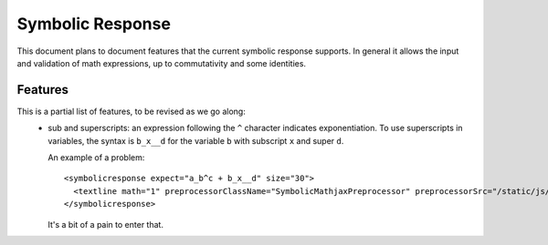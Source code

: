 #################
Symbolic Response
#################

This document plans to document features that the current symbolic response
supports. In general it allows the input and validation of math expressions,
up to commutativity and some identities.


********
Features
********

This is a partial list of features, to be revised as we go along:
    * sub and superscripts: an expression following the ``^`` character
      indicates exponentiation. To use superscripts in variables, the syntax
      is ``b_x__d`` for the variable ``b`` with subscript ``x`` and super
      ``d``. 

      An example of a problem::

	  <symbolicresponse expect="a_b^c + b_x__d" size="30">
            <textline math="1" preprocessorClassName="SymbolicMathjaxPreprocessor" preprocessorSrc="/static/js/capa/symbolic_mathjax_preprocessor.js"/>
	  </symbolicresponse>

      It's a bit of a pain to enter that.
